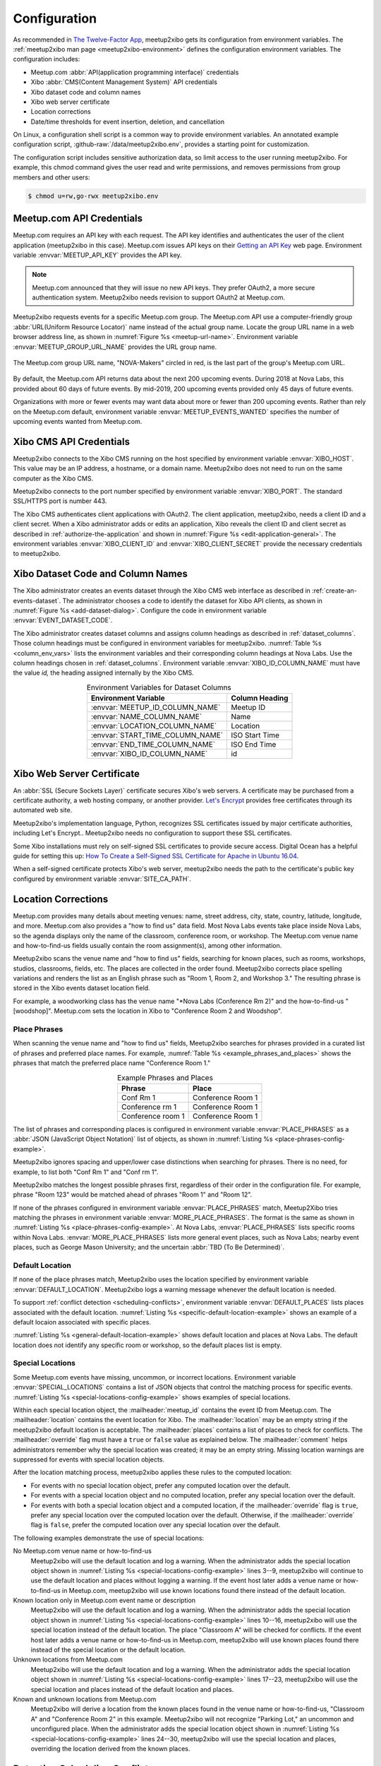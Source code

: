 =============
Configuration
=============

As recommended in `The Twelve-Factor App`_,
meetup2xibo gets its configuration from environment variables.
The :ref:`meetup2xibo man page <meetup2xibo-environment>` defines the
configuration environment variables.
The configuration includes:

- Meetup.com :abbr:`API(application programming interface)` credentials
- Xibo :abbr:`CMS(Content Management System)` API credentials
- Xibo dataset code and column names
- Xibo web server certificate
- Location corrections
- Date/time thresholds for event insertion, deletion, and cancellation

On Linux, a configuration shell script is a common way to provide environment
variables.
An annotated example configuration script, :github-raw:`/data/meetup2xibo.env`,
provides a starting point for customization.

The configuration script includes sensitive authorization data, so limit access
to the user running meetup2xibo.
For example, this chmod command gives the user read and write permissions, and
removes permissions from group members and other users:

.. code-block:: bash

   $ chmod u=rw,go-rwx meetup2xibo.env

Meetup.com API Credentials
--------------------------

Meetup.com requires an API key with each request.
The API key identifies and authenticates the user of the client application
(meetup2xibo in this case).
Meetup.com issues API keys on their `Getting an API Key`_ web page.
Environment variable :envvar:`MEETUP_API_KEY` provides the API key.

.. note::

   Meetup.com announced that they will issue no new API keys.
   They prefer OAuth2, a more secure authentication system.
   Meetup2xibo needs revision to support OAuth2 at Meetup.com. 

Meetup2xibo requests events for a specific Meetup.com group.
The Meetup.com API use a computer-friendly group :abbr:`URL(Uniform Resource
Locator)` name instead of the actual group name.
Locate the group URL name in a web browser address line, as shown in
:numref:`Figure %s <meetup-url-name>`.
Environment variable :envvar:`MEETUP_GROUP_URL_NAME` provides the URL group
name.

.. figure:: /images/screenshots/meetup-url-name.png
   :alt: Screenshot of a web browser address line with the Meetup.com URL group
         name circled within the URL
   :name: meetup-url-name
   :align: center

   The Meetup.com group URL name, "NOVA-Makers" circled in red, is the last
   part of the group's Meetup.com URL.

By default, the Meetup.com API returns data about the next 200 upcoming events.
During 2018 at Nova Labs, this provided about 60 days of future events.
By mid-2019, 200 upcoming events provided only 45 days of future events.

Organizations with more or fewer events may want data about more or fewer than
200 upcoming events.
Rather than rely on the Meetup.com default, environment variable
:envvar:`MEETUP_EVENTS_WANTED` specifies the number of upcoming events wanted
from Meetup.com.

.. _`xibo-cms-api-credentials`:

Xibo CMS API Credentials
------------------------

Meetup2xibo connects to the Xibo CMS running on the host specified by
environment variable :envvar:`XIBO_HOST`.
This value may be an IP address, a hostname, or a domain name.
Meetup2xibo does not need to run on the same computer as the Xibo CMS.

Meetup2xibo connects to the port number specified by environment variable
:envvar:`XIBO_PORT`.
The standard SSL/HTTPS port is number 443.

The Xibo CMS authenticates client applications with OAuth2.
The client application, meetup2xibo, needs a client ID and a client secret.
When a Xibo administrator adds or edits an application, Xibo reveals the client
ID and client secret as described in :ref:`authorize-the-application` and shown
in :numref:`Figure %s <edit-application-general>`.
The environment variables :envvar:`XIBO_CLIENT_ID` and
:envvar:`XIBO_CLIENT_SECRET` provide the necessary credentials to meetup2xibo.

.. _`xibo-dataset-config`:

Xibo Dataset Code and Column Names
----------------------------------

The Xibo administrator creates an events dataset through the Xibo CMS web
interface as described in :ref:`create-an-events-dataset`.
The administrator chooses a code to identify the dataset for Xibo
API clients, as shown in :numref:`Figure %s <add-dataset-dialog>`.
Configure the code in environment variable :envvar:`EVENT_DATASET_CODE`.

The Xibo administrator creates dataset columns and assigns column headings as
described in :ref:`dataset_columns`.
Those column headings must be configured in environment variables for
meetup2xibo.
:numref:`Table %s <column_env_vars>` lists the environment variables and their
corresponding column headings at Nova Labs.
Use the column headings chosen in :ref:`dataset_columns`.
Environment variable :envvar:`XIBO_ID_COLUMN_NAME` must have the value *id,*
the heading assigned internally by the Xibo CMS.

.. tabularcolumns:: |L|L|

.. _column_env_vars:

.. table:: Environment Variables for Dataset Columns
   :align: center

   +----------------------------------+----------------+
   | Environment Variable             | Column Heading |
   +==================================+================+
   | :envvar:`MEETUP_ID_COLUMN_NAME`  | Meetup ID      |
   +----------------------------------+----------------+
   | :envvar:`NAME_COLUMN_NAME`       | Name           |
   +----------------------------------+----------------+
   | :envvar:`LOCATION_COLUMN_NAME`   | Location       |
   +----------------------------------+----------------+
   | :envvar:`START_TIME_COLUMN_NAME` | ISO Start Time |
   +----------------------------------+----------------+
   | :envvar:`END_TIME_COLUMN_NAME`   | ISO End Time   |
   +----------------------------------+----------------+
   | :envvar:`XIBO_ID_COLUMN_NAME`    | id             |
   +----------------------------------+----------------+

Xibo Web Server Certificate
---------------------------

An :abbr:`SSL (Secure Sockets Layer)` certificate secures Xibo's web servers.
A certificate may be purchased from a certificate authority, a web hosting
company, or another provider.
`Let's Encrypt`_ provides free certificates through its automated web site.

Meetup2xibo's implementation language, Python, recognizes SSL certificates
issued by major certificate authorities, including Let's Encrypt..
Meetup2xibo needs no configuration to support these SSL certificates.

Some Xibo installations must rely on self-signed SSL certificates to provide
secure access.
Digital Ocean has a helpful guide for setting this up:
`How To Create a Self-Signed SSL Certificate for Apache in Ubuntu 16.04`_.

When a self-signed certificate protects Xibo's web server, meetup2xibo needs
the path to the certificate's public key configured by environment variable
:envvar:`SITE_CA_PATH`.

Location Corrections
--------------------

Meetup.com provides many details about meeting venues: name, street address,
city, state, country, latitude, longitude, and more.
Meetup.com also provides a "how to find us" data field.
Most Nova Labs events take place inside Nova Labs, so the agenda displays only
the name of the classroom, conference room, or workshop.
The Meetup.com venue name and how-to-find-us fields usually contain the room
assignment(s), among other information.

Meetup2xibo scans the venue name and "how to find us" fields, searching for
known places, such as rooms, workshops, studios, classrooms, fields, etc.
The places are collected in the order found.
Meetup2xibo corrects place spelling variations and renders the list as an
English phrase such as "Room 1, Room 2, and Workshop 3."
The resulting phrase is stored in the Xibo events dataset location field.

For example, a woodworking class has the venue name "\*Nova Labs (Conference Rm
2)" and the how-to-find-us "[woodshop]".
Meetup.com sets the location in Xibo to "Conference Room 2 and Woodshop".

Place Phrases
~~~~~~~~~~~~~

When scanning the venue name and "how to find us" fields, Meetup2xibo searches
for phrases provided in a curated list of phrases and preferred place names.
For example, :numref:`Table %s <example_phrases_and_places>` shows the
phrases that match the preferred place name "Conference Room 1."

.. tabularcolumns:: |L|L|

.. _example_phrases_and_places:

.. table:: Example Phrases and Places
   :align: center

   +-------------------+-------------------+
   | Phrase            | Place             |
   +===================+===================+
   | Conf Rm 1         | Conference Room 1 |
   +-------------------+-------------------+
   | Conference rm 1   | Conference Room 1 |
   +-------------------+-------------------+
   | Conference room 1 | Conference Room 1 |
   +-------------------+-------------------+

The list of phrases and corresponding places is configured in environment
variable :envvar:`PLACE_PHRASES` as a
:abbr:`JSON (JavaScript Object Notation)` list of objects, as shown in
:numref:`Listing %s <place-phrases-config-example>`.

.. code-block:: bash
   :caption: Place Phrases JSON Configuration Example
   :name: place-phrases-config-example

   export PLACE_PHRASES='[
       {"phrase": "Conf Rm 1",         "place": "Conference Room 1"},
       {"phrase": "Conference rm 1",   "place": "Conference Room 1"},
       {"phrase": "Conference room 1", "place": "Conference Room 1"},
   ]'

Meetup2xibo ignores spacing and upper/lower case distinctions when searching
for phrases.
There is no need, for example, to list both "Conf Rm 1" and "Conf rm 1".

Meetup2xibo matches the longest possible phrases first, regardless of their
order in the configuration file.
For example, phrase "Room 123" would be matched ahead of phrases "Room 1" and
"Room 12".

If none of the phrases configured in environment variable
:envvar:`PLACE_PHRASES` match, Meetup2Xibo tries matching the phrases in
environment variable :envvar:`MORE_PLACE_PHRASES`.
The format is the same as shown in
:numref:`Listing %s <place-phrases-config-example>`.
At Nova Labs, :envvar:`PLACE_PHRASES` lists specific rooms within Nova Labs.
:envvar:`MORE_PLACE_PHRASES` lists more general event places, such as Nova
Labs; nearby event places, such as George Mason University; and the uncertain
:abbr:`TBD (To Be Determined)`.

Default Location
~~~~~~~~~~~~~~~~

If none of the place phrases match, Meetup2xibo uses the location specified
by environment variable :envvar:`DEFAULT_LOCATION`.
Meetup2xibo logs a warning message whenever the default location is needed.

To support :ref:`conflict detection <scheduling-conflicts>`, environment
variable :envvar:`DEFAULT_PLACES` lists places associated with the default
location.
:numref:`Listing %s <specific-default-location-example>` shows an example of
a default locaion associated with specific places.

.. code-block:: bash
   :caption: Default Location with Specific Places Example
   :name: specific-default-location-example

   export DEFAULT_LOCATION="Dance Studios"
   export DEFAULT_PLACES='["Studio 1", "Studio 2"]'

:numref:`Listing %s <general-default-location-example>` shows default location
and places at Nova Labs.
The default location does not identify any specific room or workshop, so the
default places list is empty.

.. code-block:: bash
   :caption: Default Location with No Specific Places Example
   :name: general-default-location-example

   export DEFAULT_LOCATION="Nova Labs"
   export DEFAULT_PLACES='[]'

Special Locations
~~~~~~~~~~~~~~~~~

Some Meetup.com events have missing, uncommon, or incorrect locations.
Environment variable :envvar:`SPECIAL_LOCATIONS` contains a list of JSON
objects that control the matching process for specific events.
:numref:`Listing %s <special-locations-config-example>` shows examples of
special locations.

.. code-block:: bash
   :caption: Special Locations JSON Configuration Example
   :name: special-locations-config-example
   :linenos:

   export SPECIAL_LOCATIONS='
   [
       {
           "meetup_id": "259083135",
           "location": "",
	   "places": [],
           "override": false,
           "comment": "Electronics 101: no room yet"
       },
       {
           "meetup_id": "gqpyzfbhb",
           "location": "Classroom A",
	   "places": ["Classroom A"],
           "override": false,
           "comment": "Location in event name"
       },
       {
           "meetup_id": "269568127",
           "location": "Baltimore Museum of Industry",
	   "places": [],
           "override": false,
           "comment": "Field trip"
       },
       {
           "meetup_id": "259565142",
           "location": "Parking Lot, Classroom A, and Conference Room 2",
	   "places": ["Classroom A", "Conference Room 2"],
           "override": true,
           "comment": "Picnic"
       }
   ]'

Within each special location object, the :mailheader:`meetup_id` contains the
event ID from Meetup.com.
The :mailheader:`location` contains the event location for Xibo.
The :mailheader:`location` may be an empty string if the meetup2xibo default
location is acceptable.
The :mailheader:`places` contains a list of places to check for conflicts.
The :mailheader:`override` flag must have a ``true`` or ``false`` value as
explained below.
The :mailheader:`comment` helps administrators remember why the special
location was created; it may be an empty string.
Missing location warnings are suppressed for events with special location
objects.

After the location matching process, meetup2xibo applies these rules to the
computed location:

-   For events with no special location object, prefer any computed location
    over the default.

-   For events with a special location object and no computed location, prefer
    any special location over the default.

-   For events with both a special location object and a computed location, if
    the :mailheader:`override` flag is ``true``, prefer any special location
    over the computed location over the default. Otherwise, if the
    :mailheader:`override` flag is ``false``, prefer the computed location over
    any special location over the default.

The following examples demonstrate the use of special locations:

No Meetup.com venue name or how-to-find-us
   Meetup2xibo will use the default location and log a warning.
   When the administrator adds the special location object shown in
   :numref:`Listing %s <special-locations-config-example>` lines 3--9,
   meetup2xibo will continue to use the default location and places without
   logging a warning.
   If the event host later adds a venue name or how-to-find-us in Meetup.com,
   meetup2xibo will use known locations found there instead of the default
   location.

Known location only in Meetup.com event name or description
   Meetup2xibo will use the default location and log a warning.
   When the administrator adds the special location object shown in
   :numref:`Listing %s <special-locations-config-example>` lines 10--16,
   meetup2xibo will use the special location instead of the default location.
   The place "Classroom A" will be checked for conflicts.
   If the event host later adds a venue name or how-to-find-us in Meetup.com,
   meetup2xibo will use known places found there instead of the special
   location or the default location.

Unknown locations from Meetup.com
   Meetup2xibo will use the default location and log a warning.
   When the administrator adds the special location object shown in
   :numref:`Listing %s <special-locations-config-example>` lines 17--23,
   meetup2xibo will use the special location and places instead of the default
   location and places.

Known and unknown locations from Meetup.com
   Meetup2xibo will derive a location from the known places found in the venue
   name or how-to-find-us, "Classroom A" and "Conference Room 2" in this
   example.
   Meetup2xibo will not recognize "Parking Lot," an uncommon and unconfigured
   place.
   When the administrator adds the special location object shown in
   :numref:`Listing %s <special-locations-config-example>` lines 24--30,
   meetup2xibo will use the special location and places, overriding the
   location derived from the known places.

.. _`scheduling-conflicts`:

Detecting Scheduling Conflicts
------------------------------

Meetup2xibo and summarize-m2x-logs can detect and report possible scheduling
conflicts.
A conflict occurs when two or more events are scheduled in the same place at
the same time.

Meetup2xibo checks for conflicts only in places listed by environment variable
:envvar:`CONFLICT_PLACES`.
Other places, such as an entire facility (Nova Labs) or a common gathering
area (Lobby), can accomodate multiple simultaneous activities.
:numref:`Listing %s <conflict-places-example>` shows an example of
a list of places with possible scheduling conflicts.

.. code-block:: bash
   :caption: Conflict Places Example
   :name: conflict-places-example

   export CONFLICT_PLACES='[
       "Classroom A",
       "Classroom A/B",
       "Classroom B",
       "Computer Lab",
       "Conference Room 1",
       "Conference Room 2",
       "Conference Room 3"
   ]'

Some places may be subdivided; others may be combined.
For example, Classroom A/B may be partitioned into Classroom A and Classroom B.
Conferences Rooms 1, 2, and 3 may be combined to form the Conference Center.
Meetup2xibo must know which places contain other places to detect scheduling
conflicts such as simultaneous meetings in Classroom A and Classroom A/B.

Environment variable :envvar:`CONTAINED_PLACES` lists JSON objects describing
places containing other places.
:numref:`Listing %s <contained-places-example>` shows the example above of
Classroom A/B and the Conference Center.

.. code-block:: bash
   :caption: Contained Places Example
   :name: contained-places-example

    export CONTAINING_PLACES='[
        {"place": "Classroom A/B",
         "contains": ["Classroom A", "Classroom B"]},
        {"place": "Conference Center",
         "contains": ["Conference Room 1", "Conference Room 2", "Conference Room 3"]}
    ]'

Meetup2xibo supports typical facilities with few restrictions.

Places may be listed in any order.
   Places are analyzed by name, not by their position in lists.

Contained places may be nested.
   For example, the Convention Center may contain the Conference Center among
   other places.

Contained places may overlap.
   A Seminar Area may contain Classroom A and Conference 1, overlapping the
   example places Classroom A/B and Conference Center.

Contained and containing places need not be checked for conflicts.
   For example, the Conference Center is not on the list of ``CONFLICT_PLACES``.

Loops are forbidden.
   The Conference Center may not contain the Convention Center if the
   Convention Center already contains the Conference Center.

Timezone
--------

Meetup2xibo converts event start and end times from :abbr:`UTC (Coordinated
Universal Time)`, the internal format of Meetup.com, to the timezone configured
in the Xibo CMS.
:numref:`Figure %s <regional-settings>` shows how to review or change the Xibo
timezone.

.. figure:: /images/screenshots/regional-settings.png
   :alt: Screenshot of the Xibo regional settings 
   :name: regional-settings
   :align: center

   Click :guilabel:`Settings` (1) in the Xibo CMS menu to display some of
   Xibo's settings.
   Click the :guilabel:`Regional` tab (2) to display settins that vary by
   region.
   Review or change the timezone (3) using the dropdown menu.
   Click the :guilabel:`Save` button (4) to save changes, if necessary.

The timezone specified by environment variable :envvar:`TIMEZONE` must
correspond to the setting in Xibo, but the format is slightly different.
Meetup2xibo follows the `naming rules for the tz database
<tz-database-naming-rules>`_.
Wikipedia provides a convenient `List of tz database time zones`_.
For example, Nova Labs, near Washington, DC, set the Xibo timezone to
"(GMT-04:00) America, New York" in August 2017, a daylight savings time month..
The corresponding tz database name is "America/New_York".

Date/time Thresholds
--------------------

The Meetup.com API sometimes fails to list current and very recent events while
Xibo still should display them.
Events in the Xibo dataset and missing from Meetup.com should not be deleted
unless they start some number of hours in the future, configured by environment
variable :envvar:`DELETE_BEFORE_START_HOURS`.

Some Xibo displays, such as daily agendas and weekly calendars, should continue
to display events after their conclusion.
Past events should not be delegted from the Xibo dataset until some number of
hours after they end, as configured by environment variable
:envvar:`DELETE_AFTER_END_HOURS`.

The Meetup.com API lists some fixed number (hundreds) of future events.
As new near-term events are added to the Meetup.com calendar, some previously
reported far future events are bumped from the listing.
To avoid flapping, meetup2xibo does not delete events from the Xibo dataset
more than some number of days in the future, as configured by environment
variable :envvar:`DELETE_UNTIL_FUTURE_DAYS`.

When Meetup.com events are cancelled far in the future, guests have ample time
to receive notifications and alter thier plans.
Meetup2xibo ignores cancelled events after some number of days in the future,
configured by environment variable :envvar:`IGNORE_CANCELLED_AFTER_DAYS`,
treating them as deleted.

.. _`Getting an API Key`: https://secure.meetup.com/meetup_api/key/
.. _`How To Create a Self-Signed SSL Certificate for Apache in Ubuntu 16.04`: https://www.digitalocean.com/community/tutorials/how-to-create-a-self-signed-ssl-certificate-for-apache-in-ubuntu-16-04
.. _`Let's Encrypt`: https://letsencrypt.org/
.. _`List of tz database time zones`: https://en.wikipedia.org/wiki/List_of_tz_database_time_zones
.. _`tz-database-naming-rules`: https://en.wikipedia.org/wiki/Tz_database#Names_of_time_zones
.. _`The Twelve-Factor App`: https://12factor.net/config
